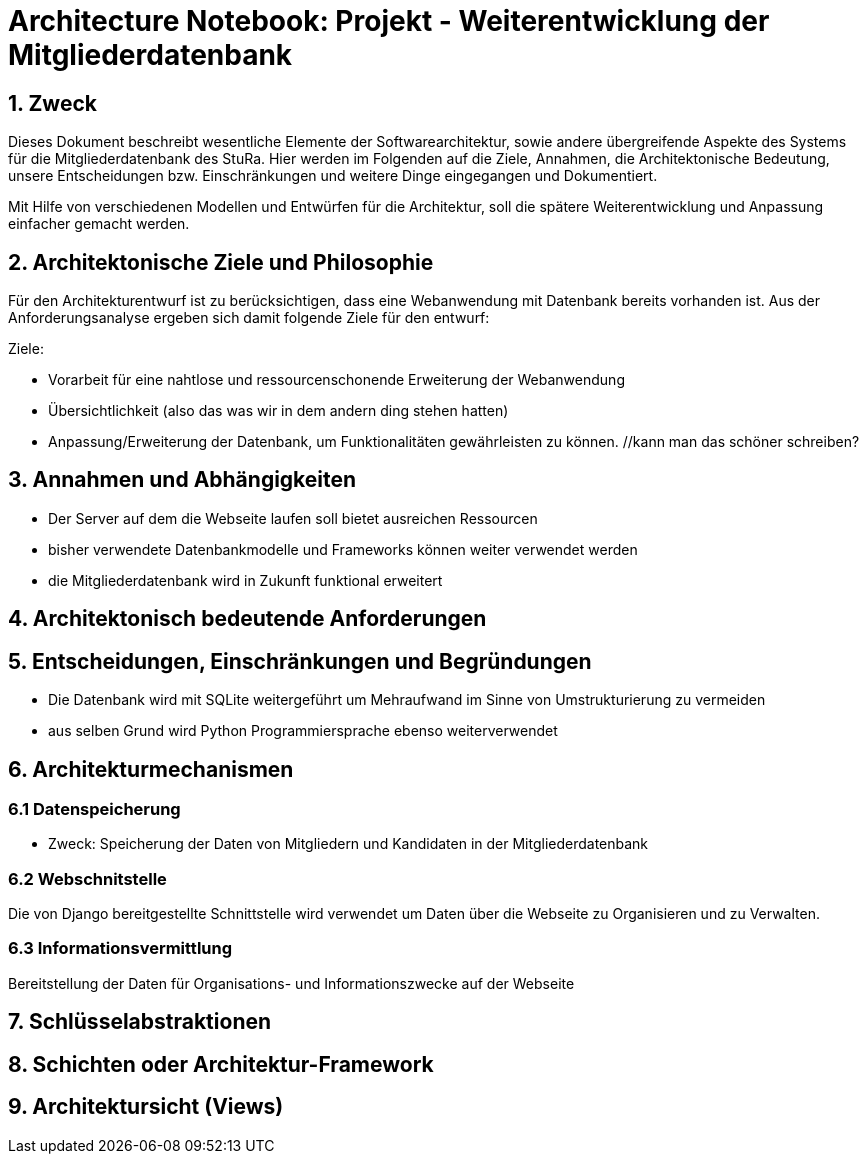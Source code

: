 = Architecture Notebook: Projekt - Weiterentwicklung der Mitgliederdatenbank

== 1. Zweck

Dieses Dokument beschreibt wesentliche  Elemente der Softwarearchitektur, sowie andere übergreifende Aspekte des Systems für die Mitgliederdatenbank des StuRa. Hier werden im Folgenden auf die Ziele, Annahmen, die Architektonische Bedeutung, unsere Entscheidungen bzw. Einschränkungen und weitere Dinge eingegangen und Dokumentiert.

Mit Hilfe von verschiedenen Modellen und Entwürfen für die Architektur, soll die spätere Weiterentwicklung und Anpassung einfacher gemacht werden.


== 2. Architektonische Ziele und Philosophie

Für den Architekturentwurf ist zu berücksichtigen, dass eine Webanwendung mit Datenbank bereits vorhanden ist. Aus der Anforderungsanalyse ergeben sich damit folgende Ziele für den entwurf: +

Ziele:

- Vorarbeit für eine nahtlose und ressourcenschonende Erweiterung der Webanwendung
- Übersichtlichkeit (also das was wir in dem andern ding stehen hatten)
- Anpassung/Erweiterung der Datenbank, um Funktionalitäten gewährleisten zu können.  //kann man das schöner schreiben?

// - weitere Ziele


== 3. Annahmen und Abhängigkeiten

- Der Server auf dem die Webseite laufen soll bietet ausreichen Ressourcen
- bisher verwendete Datenbankmodelle und Frameworks können weiter verwendet werden
- die Mitgliederdatenbank wird in Zukunft funktional erweitert
// - weitere Annahmen und Abhängigkeiten


== 4. Architektonisch bedeutende Anforderungen

== 5. Entscheidungen, Einschränkungen und Begründungen

- Die Datenbank wird mit SQLite weitergeführt um Mehraufwand im Sinne von Umstrukturierung zu vermeiden
- aus selben Grund wird Python Programmiersprache ebenso weiterverwendet
//- weitere Entscheidungen, Nebenbedingungen und Begründungen 


== 6. Architekturmechanismen
// !!muss noch weiter ausgebaut werden!!

=== 6.1 Datenspeicherung
* Zweck: Speicherung der Daten von Mitgliedern und Kandidaten in der Mitgliederdatenbank

=== 6.2 Webschnitstelle
Die von Django bereitgestellte Schnittstelle wird verwendet um Daten über die Webseite zu Organisieren und zu Verwalten.

=== 6.3 Informationsvermittlung
Bereitstellung der Daten für Organisations- und Informationszwecke auf der Webseite

== 7. Schlüsselabstraktionen

== 8. Schichten oder Architektur-Framework
// C4 Modell (liegt noch bei mir auf dem rechner)

== 9. Architektursicht (Views)
